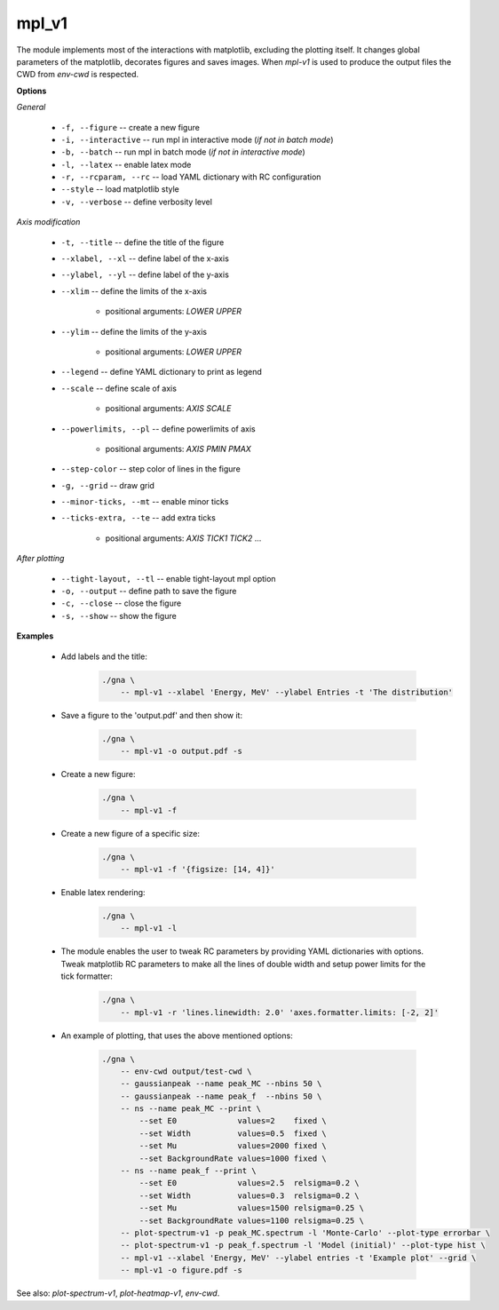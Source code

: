 mpl_v1
""""""

The module implements most of the interactions with matplotlib, excluding the plotting itself. It changes global parameters of the matplotlib, decorates figures and saves images.
When `mpl-v1` is used to produce the output files the CWD from `env-cwd` is respected.


**Options**

*General*

    * ``-f, --figure`` -- create a new figure

    * ``-i, --interactive`` -- run mpl in interactive mode (*if not in batch mode*)

    * ``-b, --batch`` -- run mpl in batch mode (*if not in interactive mode*)

    * ``-l, --latex`` -- enable latex mode

    * ``-r, --rcparam, --rc`` -- load YAML dictionary with RC configuration

    * ``--style`` -- load matplotlib style

    * ``-v, --verbose`` -- define verbosity level 

*Axis modification*

    * ``-t, --title`` -- define the title of the figure

    * ``--xlabel, --xl`` -- define label of the x-axis

    * ``--ylabel, --yl`` -- define label of the y-axis

    * ``--xlim`` -- define the limits of the x-axis

        + positional arguments: *LOWER* *UPPER*


    * ``--ylim`` -- define the limits of the y-axis

        + positional arguments: *LOWER* *UPPER*


    * ``--legend`` -- define YAML dictionary to print as legend

    * ``--scale`` -- define scale of axis

        + positional arguments: *AXIS* *SCALE*


    * ``--powerlimits, --pl`` -- define powerlimits of axis

        + positional arguments: *AXIS* *PMIN* *PMAX*


    * ``--step-color`` -- step color of lines in the figure

    * ``-g, --grid`` --  draw grid

    * ``--minor-ticks, --mt`` -- enable minor ticks

    * ``--ticks-extra, --te`` -- add extra ticks

        + positional arguments: *AXIS* *TICK1* *TICK2* ...


*After plotting*

    * ``--tight-layout, --tl`` -- enable tight-layout mpl option

    * ``-o, --output`` -- define path to save the figure

    * ``-c, --close`` -- close the figure

    * ``-s, --show`` -- show the figure


**Examples**

    * Add labels and the title:

        .. code-block:: bash

            ./gna \
                -- mpl-v1 --xlabel 'Energy, MeV' --ylabel Entries -t 'The distribution'


    * Save a figure to the 'output.pdf' and then show it:

        .. code-block:: bash

            ./gna \
                -- mpl-v1 -o output.pdf -s


    * Create a new figure:

        .. code-block:: bash

            ./gna \
                -- mpl-v1 -f


    * Create a new figure of a specific size:

        .. code-block:: bash

            ./gna \
                -- mpl-v1 -f '{figsize: [14, 4]}'


    * Enable latex rendering:

        .. code-block:: bash

            ./gna \
                -- mpl-v1 -l


    * The module enables the user to tweak RC parameters by providing YAML dictionaries with options.
      Tweak matplotlib RC parameters to make all the lines of double width and setup power limits for the tick formatter:

        .. code-block:: bash

            ./gna \
                -- mpl-v1 -r 'lines.linewidth: 2.0' 'axes.formatter.limits: [-2, 2]'


    * An example of plotting, that uses the above mentioned options:

        .. code-block:: bash

            ./gna \
                -- env-cwd output/test-cwd \
                -- gaussianpeak --name peak_MC --nbins 50 \
                -- gaussianpeak --name peak_f  --nbins 50 \
                -- ns --name peak_MC --print \
                    --set E0             values=2    fixed \
                    --set Width          values=0.5  fixed \
                    --set Mu             values=2000 fixed \
                    --set BackgroundRate values=1000 fixed \
                -- ns --name peak_f --print \
                    --set E0             values=2.5  relsigma=0.2 \
                    --set Width          values=0.3  relsigma=0.2 \
                    --set Mu             values=1500 relsigma=0.25 \
                    --set BackgroundRate values=1100 relsigma=0.25 \
                -- plot-spectrum-v1 -p peak_MC.spectrum -l 'Monte-Carlo' --plot-type errorbar \
                -- plot-spectrum-v1 -p peak_f.spectrum -l 'Model (initial)' --plot-type hist \
                -- mpl-v1 --xlabel 'Energy, MeV' --ylabel entries -t 'Example plot' --grid \
                -- mpl-v1 -o figure.pdf -s
                

See also: *plot-spectrum-v1*, *plot-heatmap-v1*, *env-cwd*.

